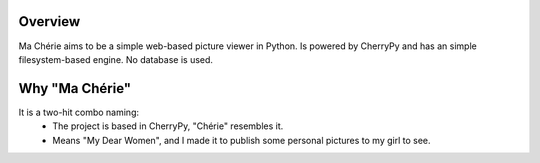 Overview
========

Ma Chérie aims to be a simple web-based picture viewer in Python.
Is powered by CherryPy and has an simple filesystem-based engine.
No database is used.

Why "Ma Chérie"
===============

It is a two-hit combo naming:
 * The project is based in CherryPy, "Chérie" resembles it.
 * Means "My Dear Women", and I made it to publish some
   personal pictures to my girl to see.

